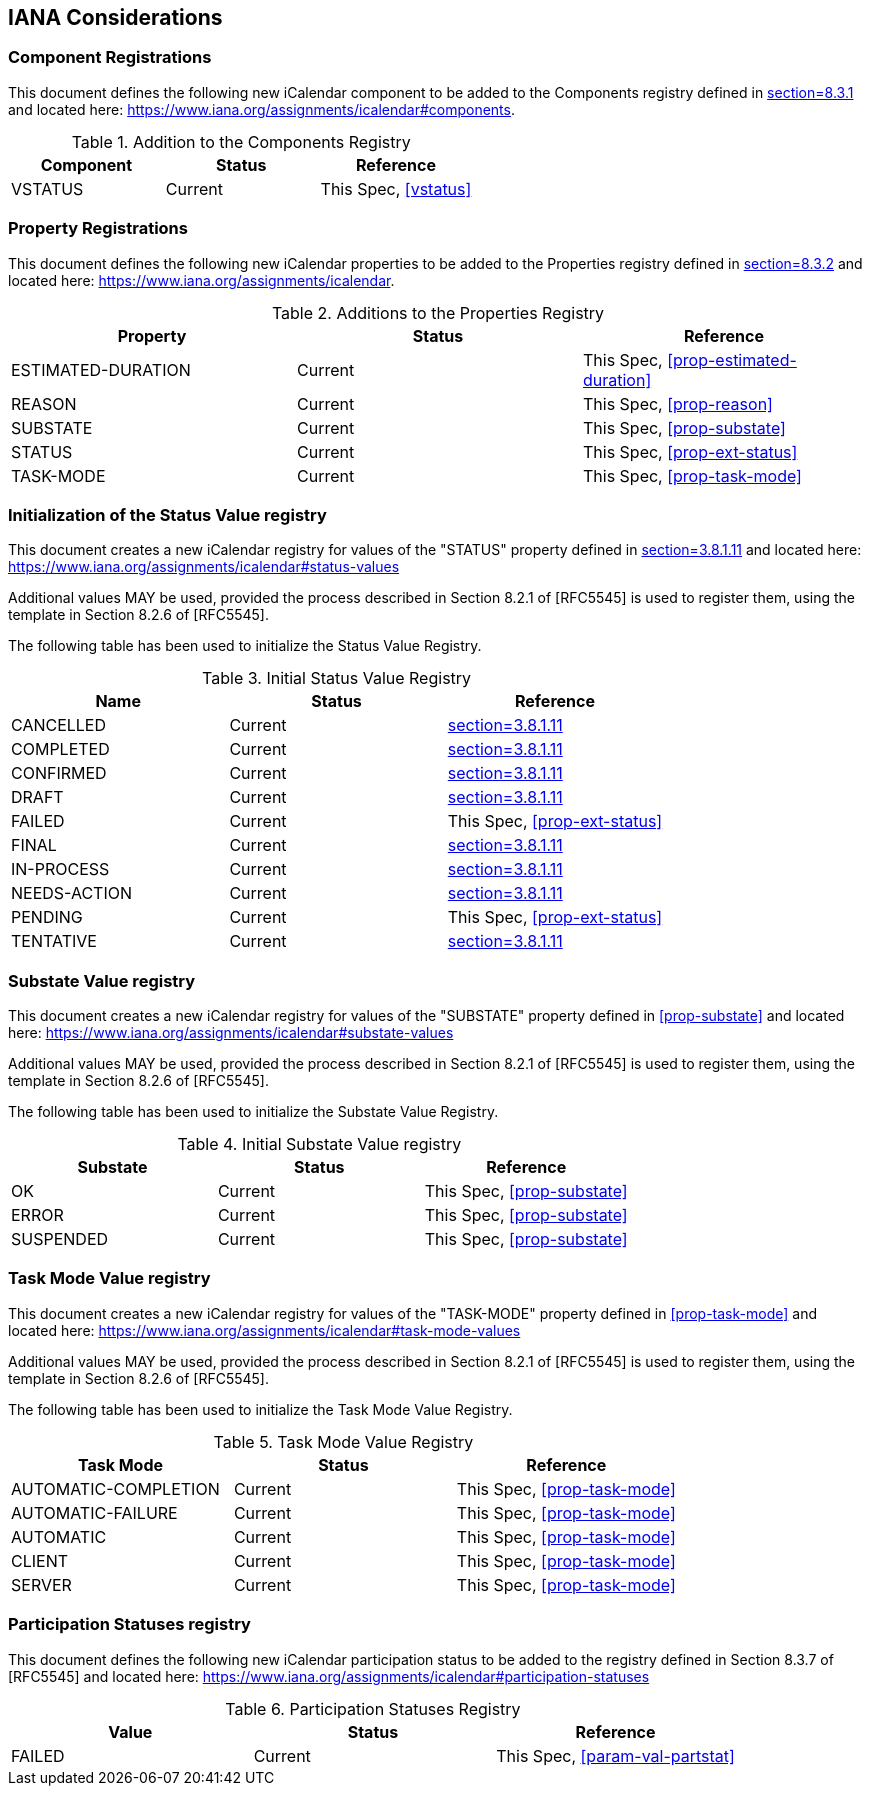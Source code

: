 
[#iana]
== IANA Considerations
=== Component Registrations

This document defines the following new iCalendar component to be
added to the Components registry
defined in <<RFC5545, section=8.3.1>> and located here: <https://www.iana.org/assignments/icalendar#components>.

.Addition to the Components Registry
[cols="a,a,a",options=header]
|===
| Component           | Status  | Reference

| VSTATUS | Current | This Spec, <<vstatus>>

|===

=== Property Registrations

This document defines the following new iCalendar properties to be
added to the Properties registry
defined in <<RFC5545, section=8.3.2>> and located here: <https://www.iana.org/assignments/icalendar>.

.Additions to the Properties Registry
[cols="a,a,a",options=header]
|===
| Property           | Status  | Reference

| ESTIMATED-DURATION | Current | This Spec, <<prop-estimated-duration>>
| REASON    | Current | This Spec, <<prop-reason>>
| SUBSTATE  | Current | This Spec, <<prop-substate>>
| STATUS             | Current | This Spec, <<prop-ext-status>>
| TASK-MODE          | Current | This Spec, <<prop-task-mode>>

|===

=== Initialization of the Status Value registry

This document creates a new iCalendar registry for values of the
"STATUS" property defined in <<RFC5545, section=3.8.1.11>> and
located here: <https://www.iana.org/assignments/icalendar#status-values>

Additional values MAY be used, provided the process described in
Section 8.2.1 of [RFC5545] is used to register them, using the
template in Section 8.2.6 of [RFC5545].

The following table has been used to initialize the Status Value
Registry.

.Initial Status Value Registry
[cols="a,a,a",options=header]
|===
| Name          | Status | Reference

| CANCELLED    | Current | <<RFC5545, section=3.8.1.11>>
| COMPLETED    | Current | <<RFC5545, section=3.8.1.11>>
| CONFIRMED    | Current | <<RFC5545, section=3.8.1.11>>
| DRAFT        | Current | <<RFC5545, section=3.8.1.11>>
| FAILED    | Current | This Spec, <<prop-ext-status>>
| FINAL        | Current | <<RFC5545, section=3.8.1.11>>
| IN-PROCESS   | Current | <<RFC5545, section=3.8.1.11>>
| NEEDS-ACTION | Current | <<RFC5545, section=3.8.1.11>>
| PENDING   | Current | This Spec, <<prop-ext-status>>
| TENTATIVE    | Current | <<RFC5545, section=3.8.1.11>>

|===

=== Substate Value registry


This document creates a new iCalendar registry for values of the
"SUBSTATE" property defined in <<prop-substate>> and
located here: <https://www.iana.org/assignments/icalendar#substate-values>

Additional values MAY be used, provided the process described in
Section 8.2.1 of [RFC5545] is used to register them, using the
template in Section 8.2.6 of [RFC5545].

The following table has been used to initialize the Substate Value
Registry.

.Initial Substate Value registry
[cols="a,a,a",options=header]
|===
| Substate  | Status  | Reference

| OK        | Current | This Spec, <<prop-substate>>
| ERROR     | Current | This Spec, <<prop-substate>>
| SUSPENDED | Current | This Spec, <<prop-substate>>

|===

=== Task Mode Value registry

This document creates a new iCalendar registry for values of the
"TASK-MODE" property defined in <<prop-task-mode>> and
located here: <https://www.iana.org/assignments/icalendar#task-mode-values>

Additional values MAY be used, provided the process described in
Section 8.2.1 of [RFC5545] is used to register them, using the
template in Section 8.2.6 of [RFC5545].

The following table has been used to initialize the Task Mode Value
Registry.

.Task Mode Value Registry
[cols="a,a,a",options=header]
|===
| Task Mode            | Status  | Reference

| AUTOMATIC-COMPLETION | Current | This Spec, <<prop-task-mode>>
| AUTOMATIC-FAILURE    | Current | This Spec,  <<prop-task-mode>>
| AUTOMATIC            | Current | This Spec,  <<prop-task-mode>>
| CLIENT               | Current | This Spec,  <<prop-task-mode>>
| SERVER               | Current | This Spec,  <<prop-task-mode>>

|===

=== Participation Statuses registry

This document defines the following new iCalendar participation status
to be added to the registry defined in Section 8.3.7 of [RFC5545] and
located here: <https://www.iana.org/assignments/icalendar#participation-statuses>

.Participation Statuses Registry
[cols="a,a,a",options=header]
|===
| Value    | Status  | Reference

| FAILED    | Current | This Spec, <<param-val-partstat>>

|===

